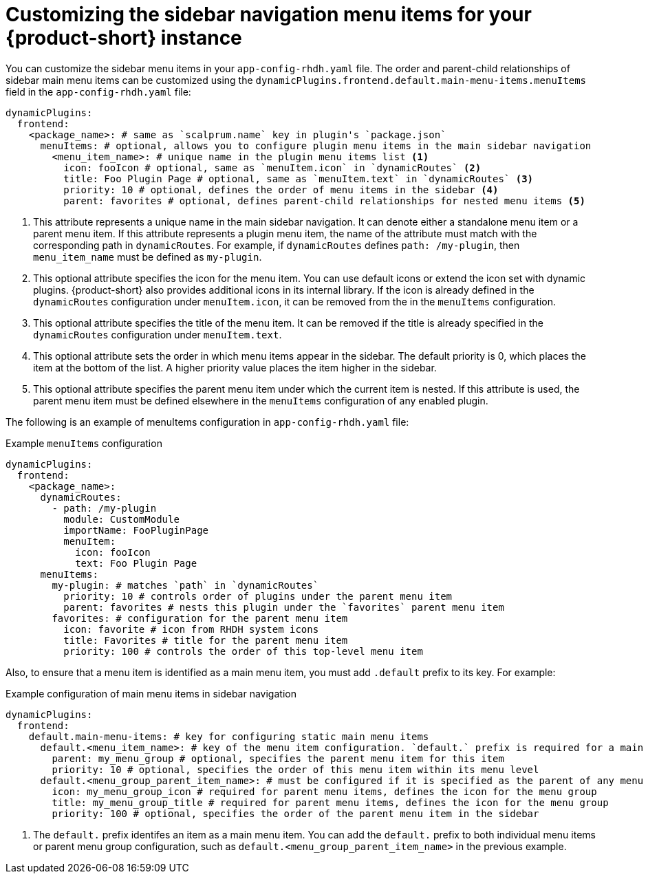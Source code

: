 [id='proc-customize-rhdh-sidebar-menuitems_{context}']
= Customizing the sidebar navigation menu items for your {product-short} instance

You can customize the sidebar menu items in your `app-config-rhdh.yaml` file. The order and parent-child relationships of sidebar main menu items can be customized using the `dynamicPlugins.frontend.default.main-menu-items.menuItems` field in the `app-config-rhdh.yaml` file:

[source,yaml]
----
dynamicPlugins:
  frontend:
    <package_name>: # same as `scalprum.name` key in plugin's `package.json`
      menuItems: # optional, allows you to configure plugin menu items in the main sidebar navigation
        <menu_item_name>: # unique name in the plugin menu items list <1>
          icon: fooIcon # optional, same as `menuItem.icon` in `dynamicRoutes` <2>
          title: Foo Plugin Page # optional, same as `menuItem.text` in `dynamicRoutes` <3>
          priority: 10 # optional, defines the order of menu items in the sidebar <4>
          parent: favorites # optional, defines parent-child relationships for nested menu items <5>
----

<1> This attribute represents a unique name in the main sidebar navigation. It can denote either a standalone menu item or a parent menu item. If this attribute represents a plugin menu item, the name of the attribute must match with the corresponding path in `dynamicRoutes`. For example, if `dynamicRoutes` defines `path: /my-plugin`, then `menu_item_name` must be defined as `my-plugin`.

<2> This optional attribute specifies the icon for the menu item. You can use default icons or extend the icon set with dynamic plugins. {product-short} also provides additional icons in its internal library. If the icon is already defined in the `dynamicRoutes` configuration under `menuItem.icon`, it can be removed from the in the `menuItems` configuration.

<3> This optional attribute specifies the title of the menu item. It can be removed if the title is already specified in the `dynamicRoutes` configuration under `menuItem.text`.

<4> This optional attribute sets the order in which menu items appear in the sidebar. The default priority is 0, which places the item at the bottom of the list. A higher priority value places the item higher in the sidebar.

<5> This optional attribute specifies the parent menu item under which the current item is nested. If this attribute is used, the parent menu item must be defined elsewhere in the `menuItems` configuration of any enabled plugin.

The following is an example of menuItems configuration in `app-config-rhdh.yaml` file:

.Example `menuItems` configuration
[source,yaml]
----
dynamicPlugins:
  frontend:
    <package_name>:
      dynamicRoutes:
        - path: /my-plugin
          module: CustomModule
          importName: FooPluginPage
          menuItem:
            icon: fooIcon
            text: Foo Plugin Page
      menuItems:
        my-plugin: # matches `path` in `dynamicRoutes`
          priority: 10 # controls order of plugins under the parent menu item
          parent: favorites # nests this plugin under the `favorites` parent menu item
        favorites: # configuration for the parent menu item
          icon: favorite # icon from RHDH system icons
          title: Favorites # title for the parent menu item
          priority: 100 # controls the order of this top-level menu item
----

Also, to ensure that a menu item is identified as a main menu item, you must add `.default` prefix to its key. For example:

.Example configuration of main menu items in sidebar navigation
[source,yaml]
----
dynamicPlugins:
  frontend:
    default.main-menu-items: # key for configuring static main menu items
      default.<menu_item_name>: # key of the menu item configuration. `default.` prefix is required for a main menu item key <1>
        parent: my_menu_group # optional, specifies the parent menu item for this item
        priority: 10 # optional, specifies the order of this menu item within its menu level
      default.<menu_group_parent_item_name>: # must be configured if it is specified as the parent of any menu items. `default.` prefix is required for a main menu item key
        icon: my_menu_group_icon # required for parent menu items, defines the icon for the menu group
        title: my_menu_group_title # required for parent menu items, defines the icon for the menu group
        priority: 100 # optional, specifies the order of the parent menu item in the sidebar
----


<1> The `default.` prefix identifes an item as a main menu item. You can add the `default.` prefix to both individual menu items or parent menu group configuration, such as `default.<menu_group_parent_item_name>` in the previous example.


